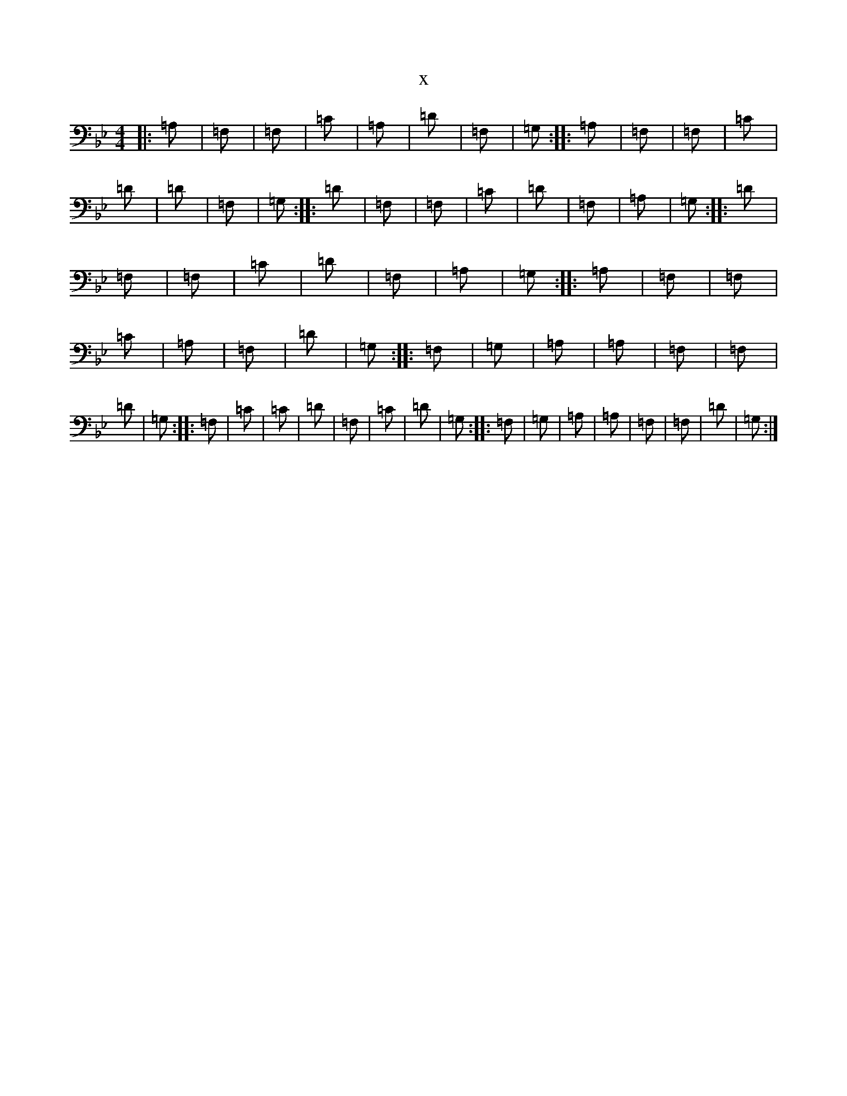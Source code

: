 X:734
T:x
L:1/8
M:4/4
K: C Dorian
|:=A,|=F,|=F,|=C|=A,|=D|=F,|=G,:||:=A,|=F,|=F,|=C|=D|=D|=F,|=G,:||:=D|=F,|=F,|=C|=D|=F,|=A,|=G,:||:=D|=F,|=F,|=C|=D|=F,|=A,|=G,:||:=A,|=F,|=F,|=C|=A,|=F,|=D|=G,:||:=F,|=G,|=A,|=A,|=F,|=F,|=D|=G,:||:=F,|=C|=C|=D|=F,|=C|=D|=G,:||:=F,|=G,|=A,|=A,|=F,|=F,|=D|=G,:|